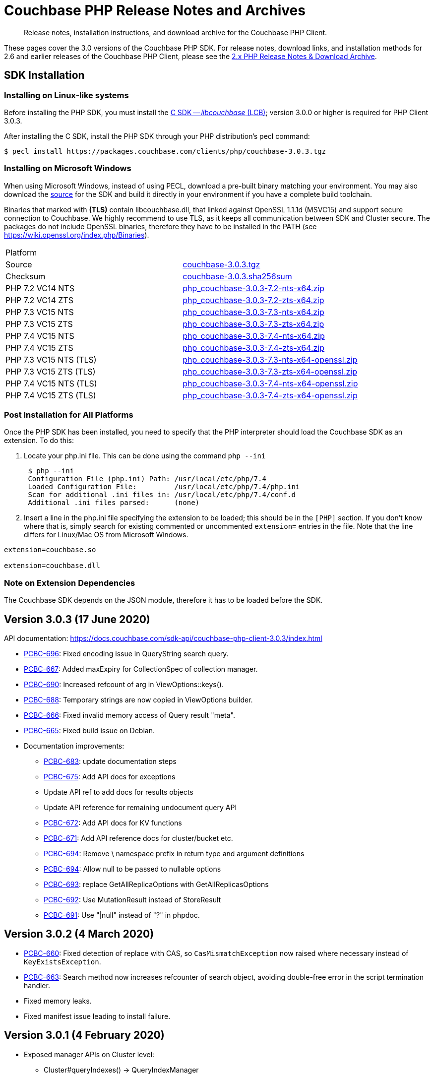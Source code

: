 = Couchbase PHP Release Notes and Archives
:navtitle: Release Notes
:page-topic-type: project-doc
:page-aliases: ROOT:relnotes-php-sdk,ROOT:release-notes,ROOT:sdk-release-notes


[abstract]
Release notes, installation instructions, and download archive for the Couchbase PHP Client.

These pages cover the 3.0 versions of the Couchbase PHP SDK.
For release notes, download links, and installation methods for 2.6 and earlier releases of the Couchbase PHP Client, please see the xref:2.6@php-sdk::sdk-release-notes.adoc[2.x PHP Release Notes & Download Archive].

// include::start-using-sdk.adoc[tag=prep]

// include::start-using-sdk.adoc[tag=install]

== SDK Installation

=== Installing on Linux-like systems

// needs updating for 3.0

Before installing the PHP SDK, you must install the xref:3.0@c-sdk:hello-world:start-using-sdk.adoc[C SDK -- _libcouchbase_ (LCB)];
version 3.0.0 or higher is required for PHP Client 3.0.3.

After installing the C SDK, install the PHP SDK through your PHP distribution's pecl command:

[source,console]
----
$ pecl install https://packages.couchbase.com/clients/php/couchbase-3.0.3.tgz
----

=== Installing on Microsoft Windows

When using Microsoft Windows, instead of using PECL, download a pre-built binary matching your environment.
You may also download the https://github.com/couchbase/php-couchbase[source] for the SDK and build it directly in your environment if you have a complete build toolchain.

Binaries that marked with *(TLS)* contain libcouchbase.dll, that linked against OpenSSL 1.1.1d (MSVC15) and support secure connection to Couchbase.
We highly recommend to use TLS, as it keeps all communication between SDK and Cluster secure.
The packages do not include OpenSSL binaries, therefore they have to be installed in the PATH (see https://wiki.openssl.org/index.php/Binaries).

|===
|Platform|
|Source          |https://packages.couchbase.com/clients/php/couchbase-3.0.3.tgz[couchbase-3.0.3.tgz]
|Checksum        |https://packages.couchbase.com/clients/php/couchbase-3.0.3.sha256sum[couchbase-3.0.3.sha256sum]
|PHP 7.2 VC14 NTS|https://packages.couchbase.com/clients/php/php_couchbase-3.0.3-7.2-nts-x64.zip[php_couchbase-3.0.3-7.2-nts-x64.zip]
|PHP 7.2 VC14 ZTS|https://packages.couchbase.com/clients/php/php_couchbase-3.0.3-7.2-zts-x64.zip[php_couchbase-3.0.3-7.2-zts-x64.zip]
|PHP 7.3 VC15 NTS|https://packages.couchbase.com/clients/php/php_couchbase-3.0.3-7.3-nts-x64.zip[php_couchbase-3.0.3-7.3-nts-x64.zip]
|PHP 7.3 VC15 ZTS|https://packages.couchbase.com/clients/php/php_couchbase-3.0.3-7.3-zts-x64.zip[php_couchbase-3.0.3-7.3-zts-x64.zip]
|PHP 7.4 VC15 NTS|https://packages.couchbase.com/clients/php/php_couchbase-3.0.3-7.4-nts-x64.zip[php_couchbase-3.0.3-7.4-nts-x64.zip]
|PHP 7.4 VC15 ZTS|https://packages.couchbase.com/clients/php/php_couchbase-3.0.3-7.4-zts-x64.zip[php_couchbase-3.0.3-7.4-zts-x64.zip]
|PHP 7.3 VC15 NTS (TLS)|https://packages.couchbase.com/clients/php/php_couchbase-3.0.3-7.3-nts-x64-openssl.zip[php_couchbase-3.0.3-7.3-nts-x64-openssl.zip]
|PHP 7.3 VC15 ZTS (TLS)|https://packages.couchbase.com/clients/php/php_couchbase-3.0.3-7.3-zts-x64-openssl.zip[php_couchbase-3.0.3-7.3-zts-x64-openssl.zip]
|PHP 7.4 VC15 NTS (TLS)|https://packages.couchbase.com/clients/php/php_couchbase-3.0.3-7.4-nts-x64-openssl.zip[php_couchbase-3.0.3-7.4-nts-x64-openssl.zip]
|PHP 7.4 VC15 ZTS (TLS)|https://packages.couchbase.com/clients/php/php_couchbase-3.0.3-7.4-zts-x64-openssl.zip[php_couchbase-3.0.3-7.4-zts-x64-openssl.zip]
|===

=== Post Installation for All Platforms

Once the PHP SDK has been installed, you need to specify that the PHP interpreter should load the Couchbase SDK as an
extension. To do this:

1. Locate your php.ini file. This can be done using the command `php --ini`
+
[source,console]
----
 $ php --ini
 Configuration File (php.ini) Path: /usr/local/etc/php/7.4
 Loaded Configuration File:         /usr/local/etc/php/7.4/php.ini
 Scan for additional .ini files in: /usr/local/etc/php/7.4/conf.d
 Additional .ini files parsed:      (none)
----
+
2. Insert a line in the php.ini file specifying the extension to be loaded; this should be in the `[PHP]` section.
If you don't know where that is, simply search for existing commented or uncommented `extension=` entries in the file.
Note that the line differs for Linux/Mac OS from Microsoft Windows.

[source,toml]
----
extension=couchbase.so

extension=couchbase.dll
----

=== Note on Extension Dependencies

The Couchbase SDK depends on the JSON module, therefore it has to be loaded before the SDK.

== Version 3.0.3 (17 June 2020)

API documentation: https://docs.couchbase.com/sdk-api/couchbase-php-client-3.0.3/index.html

* https://issues.couchbase.com/browse/PCBC-696[PCBC-696]: 
Fixed encoding issue in QueryString search query.

* https://issues.couchbase.com/browse/PCBC-667[PCBC-667]: 
Added maxExpiry for CollectionSpec of collection manager.

* https://issues.couchbase.com/browse/PCBC-690[PCBC-690]: 
Increased refcount of arg in ViewOptions::keys().

* https://issues.couchbase.com/browse/PCBC-688[PCBC-688]: 
Temporary strings are now copied in ViewOptions builder.

* https://issues.couchbase.com/browse/PCBC-666[PCBC-666]: 
Fixed invalid memory access of Query result "meta".

* https://issues.couchbase.com/browse/PCBC-665[PCBC-665]: 
Fixed build issue on Debian.

* Documentation improvements:

   - https://issues.couchbase.com/browse/PCBC-683[PCBC-683]: update documentation steps

   - https://issues.couchbase.com/browse/PCBC-675[PCBC-675]: Add API docs for exceptions

   - Update API ref to add docs for results objects

   - Update API reference for remaining undocument query API

   - https://issues.couchbase.com/browse/PCBC-672[PCBC-672]: Add API docs for KV functions

   - https://issues.couchbase.com/browse/PCBC-671[PCBC-671]: Add API reference docs for cluster/bucket etc.

   - https://issues.couchbase.com/browse/PCBC-694[PCBC-694]: Remove \ namespace prefix in return type and argument definitions

   - https://issues.couchbase.com/browse/PCBC-694[PCBC-694]: Allow null to be passed to nullable options

   - https://issues.couchbase.com/browse/PCBC-693[PCBC-693]: replace GetAllReplicaOptions with GetAllReplicasOptions

   - https://issues.couchbase.com/browse/PCBC-692[PCBC-692]: Use MutationResult instead of StoreResult

   - https://issues.couchbase.com/browse/PCBC-691[PCBC-691]: Use "|null" instead of "?" in phpdoc.


== Version 3.0.2 (4 March 2020)

* https://issues.couchbase.com/browse/PCBC-660[PCBC-660]:
Fixed detection of replace with CAS, so `CasMismatchException` now raised where necessary instead of `KeyExistsException`.

* https://issues.couchbase.com/browse/PCBC-663[PCBC-663]:
Search method now increases refcounter of search object, avoiding double-free error in the script termination handler.

* Fixed memory leaks.

* Fixed manifest issue leading to install failure.

== Version 3.0.1 (4 February 2020)

* Exposed manager APIs on Cluster level:
    - Cluster#queryIndexes() -> QueryIndexManager
    - Cluster#searchIndexes() -> SearchIndexManager
    - Cluster#users() -> UserManager
    - Cluster#buckets() -> BucketManager
* Exposed manager APIs on Bucket level:
    - Bucket#collections() -> CollectionManager
    - Bucket#viewIndexes() -> ViewIndexManager

== Version 3.0.0 (21 January 2020)

First GA release



== Pre-releases

Numerous _Alpha_ and _Beta_ releases were made in the run-up to the 3.0 release, and although unsupported, the release notes and download links are retained for archive purposes xref:3.0-pre-release-notes.adoc[here].
